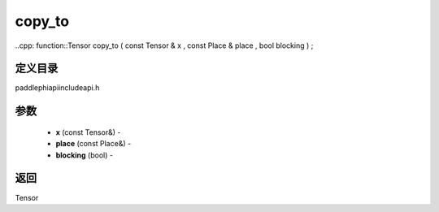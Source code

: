 .. _cn_api_paddle_experimental_copy_to:

copy_to
-------------------------------

..cpp: function::Tensor copy_to ( const Tensor & x , const Place & place , bool blocking ) ;

定义目录
:::::::::::::::::::::
paddle\phi\api\include\api.h

参数
:::::::::::::::::::::
	- **x** (const Tensor&) - 
	- **place** (const Place&) - 
	- **blocking** (bool) - 



返回
:::::::::::::::::::::
Tensor
